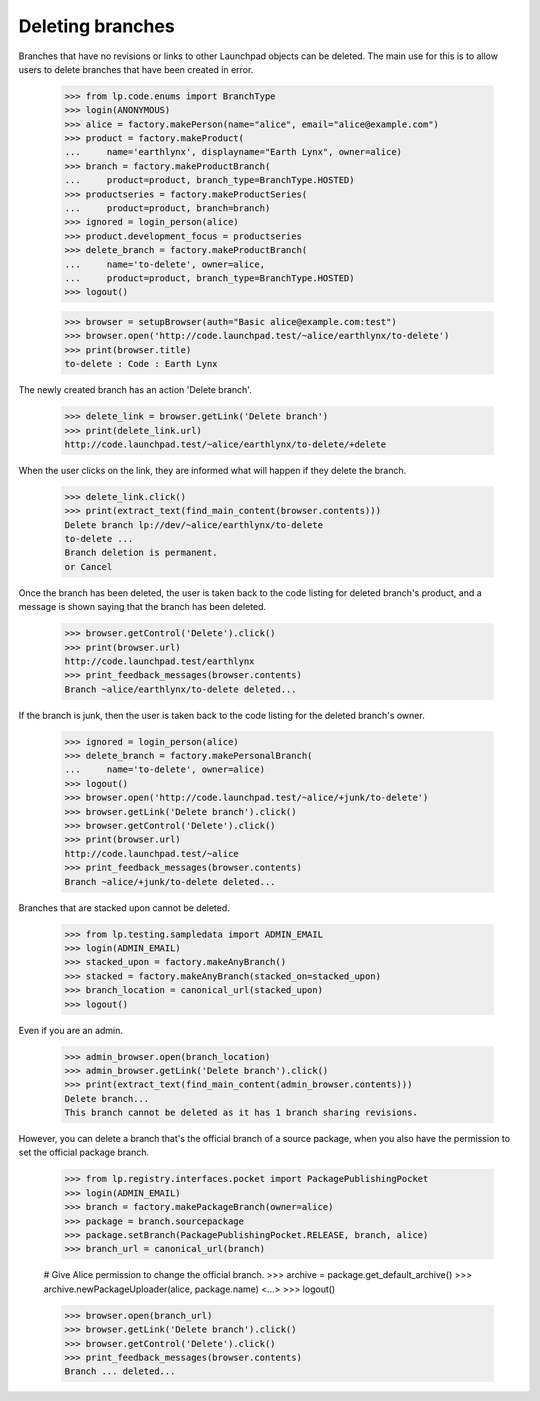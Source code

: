 Deleting branches
=================

Branches that have no revisions or links to other Launchpad objects
can be deleted.  The main use for this is to allow users to delete
branches that have been created in error.

    >>> from lp.code.enums import BranchType
    >>> login(ANONYMOUS)
    >>> alice = factory.makePerson(name="alice", email="alice@example.com")
    >>> product = factory.makeProduct(
    ...     name='earthlynx', displayname="Earth Lynx", owner=alice)
    >>> branch = factory.makeProductBranch(
    ...     product=product, branch_type=BranchType.HOSTED)
    >>> productseries = factory.makeProductSeries(
    ...     product=product, branch=branch)
    >>> ignored = login_person(alice)
    >>> product.development_focus = productseries
    >>> delete_branch = factory.makeProductBranch(
    ...     name='to-delete', owner=alice,
    ...     product=product, branch_type=BranchType.HOSTED)
    >>> logout()

    >>> browser = setupBrowser(auth="Basic alice@example.com:test")
    >>> browser.open('http://code.launchpad.test/~alice/earthlynx/to-delete')
    >>> print(browser.title)
    to-delete : Code : Earth Lynx

The newly created branch has an action 'Delete branch'.

    >>> delete_link = browser.getLink('Delete branch')
    >>> print(delete_link.url)
    http://code.launchpad.test/~alice/earthlynx/to-delete/+delete

When the user clicks on the link, they are informed what will happen if they
delete the branch.

    >>> delete_link.click()
    >>> print(extract_text(find_main_content(browser.contents)))
    Delete branch lp://dev/~alice/earthlynx/to-delete
    to-delete ...
    Branch deletion is permanent.
    or Cancel

Once the branch has been deleted, the user is taken back to the code
listing for deleted branch's product, and a message is shown saying that
the branch has been deleted.

    >>> browser.getControl('Delete').click()
    >>> print(browser.url)
    http://code.launchpad.test/earthlynx
    >>> print_feedback_messages(browser.contents)
    Branch ~alice/earthlynx/to-delete deleted...

If the branch is junk, then the user is taken back to the code listing for
the deleted branch's owner.

    >>> ignored = login_person(alice)
    >>> delete_branch = factory.makePersonalBranch(
    ...     name='to-delete', owner=alice)
    >>> logout()
    >>> browser.open('http://code.launchpad.test/~alice/+junk/to-delete')
    >>> browser.getLink('Delete branch').click()
    >>> browser.getControl('Delete').click()
    >>> print(browser.url)
    http://code.launchpad.test/~alice
    >>> print_feedback_messages(browser.contents)
    Branch ~alice/+junk/to-delete deleted...

Branches that are stacked upon cannot be deleted.

    >>> from lp.testing.sampledata import ADMIN_EMAIL
    >>> login(ADMIN_EMAIL)
    >>> stacked_upon = factory.makeAnyBranch()
    >>> stacked = factory.makeAnyBranch(stacked_on=stacked_upon)
    >>> branch_location = canonical_url(stacked_upon)
    >>> logout()

Even if you are an admin.

    >>> admin_browser.open(branch_location)
    >>> admin_browser.getLink('Delete branch').click()
    >>> print(extract_text(find_main_content(admin_browser.contents)))
    Delete branch...
    This branch cannot be deleted as it has 1 branch sharing revisions.

However, you can delete a branch that's the official branch of a source
package, when you also have the permission to set the official package branch.

    >>> from lp.registry.interfaces.pocket import PackagePublishingPocket
    >>> login(ADMIN_EMAIL)
    >>> branch = factory.makePackageBranch(owner=alice)
    >>> package = branch.sourcepackage
    >>> package.setBranch(PackagePublishingPocket.RELEASE, branch, alice)
    >>> branch_url = canonical_url(branch)

    # Give Alice permission to change the official branch.
    >>> archive = package.get_default_archive()
    >>> archive.newPackageUploader(alice, package.name)
    <...>
    >>> logout()

    >>> browser.open(branch_url)
    >>> browser.getLink('Delete branch').click()
    >>> browser.getControl('Delete').click()
    >>> print_feedback_messages(browser.contents)
    Branch ... deleted...
